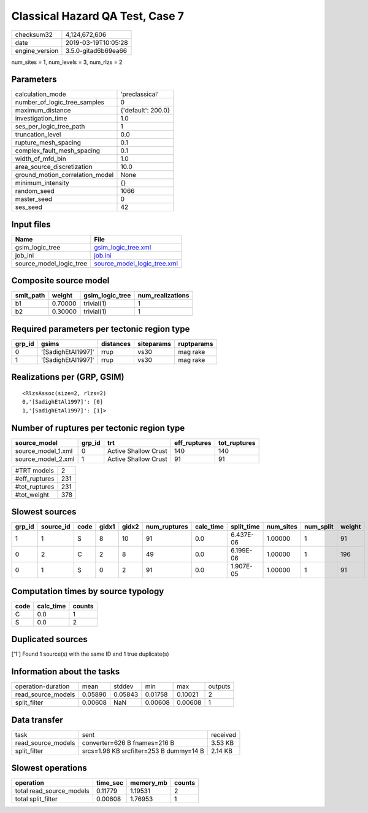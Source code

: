 Classical Hazard QA Test, Case 7
================================

============== ===================
checksum32     4,124,672,606      
date           2019-03-19T10:05:28
engine_version 3.5.0-gitad6b69ea66
============== ===================

num_sites = 1, num_levels = 3, num_rlzs = 2

Parameters
----------
=============================== ==================
calculation_mode                'preclassical'    
number_of_logic_tree_samples    0                 
maximum_distance                {'default': 200.0}
investigation_time              1.0               
ses_per_logic_tree_path         1                 
truncation_level                0.0               
rupture_mesh_spacing            0.1               
complex_fault_mesh_spacing      0.1               
width_of_mfd_bin                1.0               
area_source_discretization      10.0              
ground_motion_correlation_model None              
minimum_intensity               {}                
random_seed                     1066              
master_seed                     0                 
ses_seed                        42                
=============================== ==================

Input files
-----------
======================= ============================================================
Name                    File                                                        
======================= ============================================================
gsim_logic_tree         `gsim_logic_tree.xml <gsim_logic_tree.xml>`_                
job_ini                 `job.ini <job.ini>`_                                        
source_model_logic_tree `source_model_logic_tree.xml <source_model_logic_tree.xml>`_
======================= ============================================================

Composite source model
----------------------
========= ======= =============== ================
smlt_path weight  gsim_logic_tree num_realizations
========= ======= =============== ================
b1        0.70000 trivial(1)      1               
b2        0.30000 trivial(1)      1               
========= ======= =============== ================

Required parameters per tectonic region type
--------------------------------------------
====== ================== ========= ========== ==========
grp_id gsims              distances siteparams ruptparams
====== ================== ========= ========== ==========
0      '[SadighEtAl1997]' rrup      vs30       mag rake  
1      '[SadighEtAl1997]' rrup      vs30       mag rake  
====== ================== ========= ========== ==========

Realizations per (GRP, GSIM)
----------------------------

::

  <RlzsAssoc(size=2, rlzs=2)
  0,'[SadighEtAl1997]': [0]
  1,'[SadighEtAl1997]': [1]>

Number of ruptures per tectonic region type
-------------------------------------------
================== ====== ==================== ============ ============
source_model       grp_id trt                  eff_ruptures tot_ruptures
================== ====== ==================== ============ ============
source_model_1.xml 0      Active Shallow Crust 140          140         
source_model_2.xml 1      Active Shallow Crust 91           91          
================== ====== ==================== ============ ============

============= ===
#TRT models   2  
#eff_ruptures 231
#tot_ruptures 231
#tot_weight   378
============= ===

Slowest sources
---------------
====== ========= ==== ===== ===== ============ ========= ========== ========= ========= ======
grp_id source_id code gidx1 gidx2 num_ruptures calc_time split_time num_sites num_split weight
====== ========= ==== ===== ===== ============ ========= ========== ========= ========= ======
1      1         S    8     10    91           0.0       6.437E-06  1.00000   1         91    
0      2         C    2     8     49           0.0       6.199E-06  1.00000   1         196   
0      1         S    0     2     91           0.0       1.907E-05  1.00000   1         91    
====== ========= ==== ===== ===== ============ ========= ========== ========= ========= ======

Computation times by source typology
------------------------------------
==== ========= ======
code calc_time counts
==== ========= ======
C    0.0       1     
S    0.0       2     
==== ========= ======

Duplicated sources
------------------
['1']
Found 1 source(s) with the same ID and 1 true duplicate(s)

Information about the tasks
---------------------------
================== ======= ======= ======= ======= =======
operation-duration mean    stddev  min     max     outputs
read_source_models 0.05890 0.05843 0.01758 0.10021 2      
split_filter       0.00608 NaN     0.00608 0.00608 1      
================== ======= ======= ======= ======= =======

Data transfer
-------------
================== ======================================= ========
task               sent                                    received
read_source_models converter=626 B fnames=216 B            3.53 KB 
split_filter       srcs=1.96 KB srcfilter=253 B dummy=14 B 2.14 KB 
================== ======================================= ========

Slowest operations
------------------
======================== ======== ========= ======
operation                time_sec memory_mb counts
======================== ======== ========= ======
total read_source_models 0.11779  1.19531   2     
total split_filter       0.00608  1.76953   1     
======================== ======== ========= ======